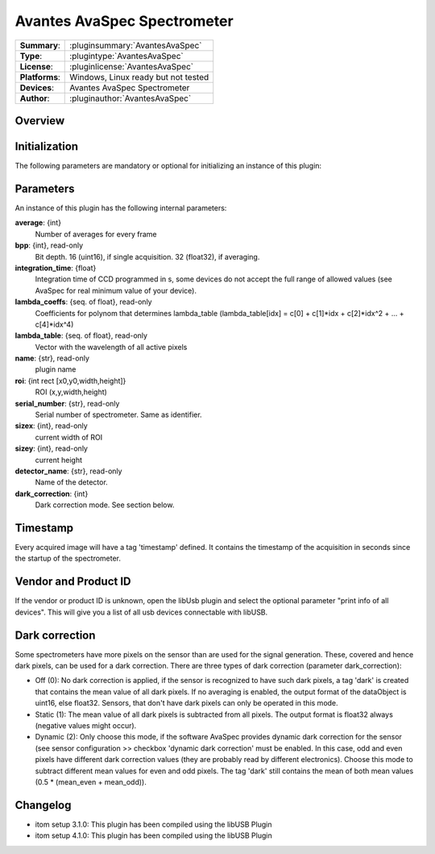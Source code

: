 ================================
 Avantes AvaSpec Spectrometer
================================

=============== ========================================================================================================
**Summary**:    :pluginsummary:`AvantesAvaSpec`
**Type**:       :plugintype:`AvantesAvaSpec`
**License**:    :pluginlicense:`AvantesAvaSpec`
**Platforms**:  Windows, Linux ready but not tested
**Devices**:    Avantes AvaSpec Spectrometer
**Author**:     :pluginauthor:`AvantesAvaSpec`
=============== ========================================================================================================
 
Overview
========

.. pluginsummaryextended::
    :plugin: AvantesAvaSpec

Initialization
==============
  
The following parameters are mandatory or optional for initializing an instance of this plugin:
    
    .. plugininitparams::
        :plugin: AvantesAvaSpec

Parameters
===========

An instance of this plugin has the following internal parameters:

**average**: {int}
    Number of averages for every frame
**bpp**: {int}, read-only
    Bit depth. 16 (uint16), if single acquisition. 32 (float32), if averaging.
**integration_time**: {float}
    Integration time of CCD programmed in s, some devices do not accept the full range of allowed values (see AvaSpec for real minimum value of your device).
**lambda_coeffs**: {seq. of float}, read-only
    Coefficients for polynom that determines lambda_table (lambda_table[idx] = c[0] + c[1]*idx + c[2]*idx^2 + ... + c[4]*idx^4)
**lambda_table**: {seq. of float}, read-only
    Vector with the wavelength of all active pixels
**name**: {str}, read-only
    plugin name
**roi**: {int rect [x0,y0,width,height]}
    ROI (x,y,width,height)
**serial_number**: {str}, read-only
    Serial number of spectrometer. Same as identifier.
**sizex**: {int}, read-only
    current width of ROI
**sizey**: {int}, read-only
    current height
**detector_name**: {str}, read-only
    Name of the detector.
**dark_correction**: {int}
    Dark correction mode. See section below.
    
Timestamp
=========

Every acquired image will have a tag 'timestamp' defined. It contains the timestamp of the acquisition in seconds since the
startup of the spectrometer.

Vendor and Product ID
================

If the vendor or product ID is unknown, open the libUsb plugin and select the optional parameter "print info of all devices". This will give you a list of all usb devices connectable with libUSB.

Dark correction
================

Some spectrometers have more pixels on the sensor than are used for the signal generation. These, covered and hence dark pixels, can be used for a dark
correction. There are three types of dark correction (parameter dark_correction):

* Off (0): No dark correction is applied, if the sensor is recognized to have such dark pixels, a tag 'dark' is created that contains the mean value of all dark pixels. 
  If no averaging is enabled, the output format of the dataObject is uint16, else float32. Sensors, that don't have dark pixels can only be operated in this mode.
* Static (1): The mean value of all dark pixels is subtracted from all pixels. The output format is float32 always (negative values might occur).
* Dynamic (2): Only choose this mode, if the software AvaSpec provides dynamic dark correction for the sensor (see sensor configuration >> checkbox 'dynamic dark correction'
  must be enabled. In this case, odd and even pixels have different dark correction values (they are probably read by different electronics). Choose this mode to
  subtract different mean values for even and odd pixels. The tag 'dark' still contains the mean of both mean values (0.5 * (mean_even + mean_odd)).
  
Changelog
=========

* itom setup 3.1.0: This plugin has been compiled using the libUSB Plugin
* itom setup 4.1.0: This plugin has been compiled using the libUSB Plugin